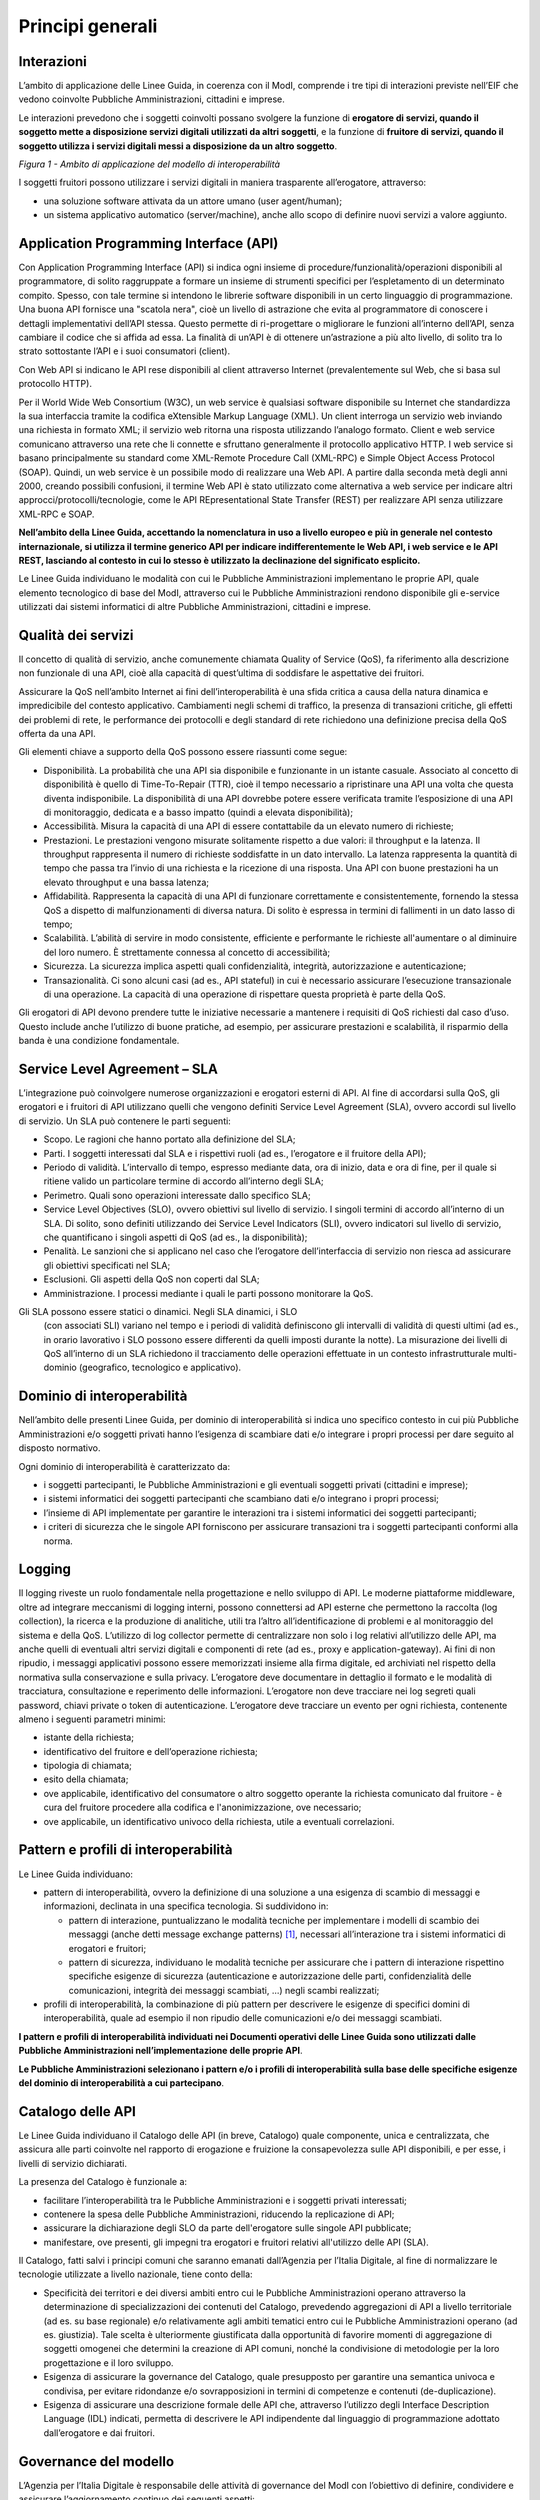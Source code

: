 Principi generali
=================

Interazioni
-----------

L’ambito di applicazione delle Linee Guida, in coerenza con il ModI, 
comprende i tre tipi di interazioni previste nell’EIF che vedono 
coinvolte Pubbliche Amministrazioni, cittadini e imprese.

Le interazioni prevedono che i soggetti coinvolti possano svolgere 
la funzione di **erogatore di servizi, quando il soggetto mette a 
disposizione servizi digitali utilizzati da altri soggetti**, e la 
funzione di **fruitore di servizi, quando il soggetto utilizza i servizi 
digitali messi a disposizione da un altro soggetto**.

|image0|

*Figura 1 - Ambito di applicazione del modello di interoperabilità*

I soggetti fruitori possono utilizzare i servizi digitali in maniera 
trasparente all’erogatore, attraverso:

-  una soluzione software attivata da un attore umano (user agent/human);

-  un sistema applicativo automatico (server/machine), anche allo scopo 
   di definire nuovi servizi a valore aggiunto.

Application Programming Interface (API)
---------------------------------------

Con Application Programming Interface (API) si indica ogni insieme di 
procedure/funzionalità/operazioni disponibili al programmatore, di solito 
raggruppate a formare un insieme di strumenti specifici per l’espletamento 
di un determinato compito. Spesso, con tale termine si intendono le 
librerie software disponibili in un certo linguaggio di programmazione. 
Una buona API fornisce una "scatola nera", cioè un livello di astrazione 
che evita al programmatore di conoscere i dettagli implementativi 
dell’API stessa. Questo permette di ri-progettare o migliorare le funzioni 
all’interno dell’API, senza cambiare il codice che si affida ad essa. 
La finalità di un’API è di ottenere un’astrazione a più alto livello, 
di solito tra lo strato sottostante l’API e i suoi consumatori (client).

Con Web API si indicano le API rese disponibili al client attraverso 
Internet (prevalentemente sul Web, che si basa sul protocollo HTTP).

Per il World Wide Web Consortium (W3C), un web service è qualsiasi 
software disponibile su Internet che standardizza la sua interfaccia 
tramite la codifica eXtensible Markup Language (XML). Un client interroga 
un servizio web inviando una richiesta in formato XML; il servizio web 
ritorna una risposta utilizzando l’analogo formato. Client e web service 
comunicano attraverso una rete che li connette e sfruttano generalmente 
il protocollo applicativo HTTP. I web service si basano principalmente 
su standard come XML-Remote Procedure Call (XML-RPC) e Simple Object 
Access Protocol (SOAP). Quindi, un web service è un possibile modo di 
realizzare una Web API. A partire dalla seconda metà degli anni 2000, 
creando possibili confusioni, il termine Web API è stato utilizzato 
come alternativa a web service per indicare altri 
approcci/protocolli/tecnologie, come le API REpresentational State 
Transfer (REST) per realizzare API senza utilizzare XML-RPC e SOAP.

**Nell’ambito della Linee Guida, accettando la nomenclatura in uso a 
livello europeo e più in generale nel contesto internazionale, si utilizza 
il termine generico API per indicare indifferentemente le Web API, i web 
service e le API REST, lasciando al contesto in cui lo stesso è utilizzato 
la declinazione del significato esplicito.**

Le Linee Guida individuano le modalità con cui le Pubbliche Amministrazioni 
implementano le proprie API, quale elemento tecnologico di base del ModI, 
attraverso cui le Pubbliche Amministrazioni rendono disponibile gli 
e-service utilizzati dai sistemi informatici di altre Pubbliche 
Amministrazioni, cittadini e imprese.

.. |image0| image:: ./media/image1.png
   :width: 4.125in
   :height: 2.90278in


Qualità dei servizi
-------------------

Il concetto di qualità di servizio, anche comunemente chiamata Quality 
of Service (QoS), fa riferimento alla descrizione non funzionale di una 
API, cioè alla capacità di quest’ultima di soddisfare le aspettative 
dei fruitori. 

Assicurare la QoS nell’ambito Internet ai fini dell’interoperabilità è 
una sfida critica a causa della natura dinamica e impredicibile del 
contesto applicativo. Cambiamenti negli schemi di traffico, la presenza 
di transazioni critiche, gli effetti dei problemi di rete, le performance 
dei protocolli e degli standard di rete richiedono una definizione 
precisa della QoS offerta da una API.

Gli elementi chiave a supporto della QoS possono essere riassunti come 
segue:

-  Disponibilità. La probabilità che una API sia disponibile e 
   funzionante in un istante casuale. Associato al concetto di 
   disponibilità è quello di Time-To-Repair (TTR), cioè il tempo 
   necessario a ripristinare una API una volta che questa diventa 
   indisponibile. La disponibilità di una API dovrebbe potere essere 
   verificata tramite l’esposizione di una API di monitoraggio, dedicata 
   e a basso impatto (quindi a elevata disponibilità);

-  Accessibilità. Misura la capacità di una API di essere contattabile 
   da un elevato numero di richieste;

-  Prestazioni. Le prestazioni vengono misurate solitamente rispetto a 
   due valori: il throughput e la latenza. Il throughput rappresenta il 
   numero di richieste soddisfatte in un dato intervallo. La latenza 
   rappresenta la quantità di tempo che passa tra l’invio di una richiesta 
   e la ricezione di una risposta. Una API con buone prestazioni ha un 
   elevato throughput e una bassa latenza;

-  Affidabilità. Rappresenta la capacità di una API di funzionare 
   correttamente e consistentemente, fornendo la stessa QoS a dispetto 
   di malfunzionamenti di diversa natura. Di solito è espressa in termini 
   di fallimenti in un dato lasso di tempo;

-  Scalabilità. L’abilità di servire in modo consistente, efficiente e 
   performante le richieste all'aumentare o al diminuire del loro numero. 
   È strettamente connessa al concetto di accessibilità;

-  Sicurezza. La sicurezza implica aspetti quali confidenzialità, 
   integrità, autorizzazione e autenticazione;

-  Transazionalità. Ci sono alcuni casi (ad es., API stateful) in cui 
   è necessario assicurare l’esecuzione transazionale di una operazione. 
   La capacità di una operazione di rispettare questa proprietà è parte 
   della QoS.

Gli erogatori di API devono prendere tutte le iniziative necessarie a 
mantenere i requisiti di QoS richiesti dal caso d’uso. Questo include 
anche l’utilizzo di buone pratiche, ad esempio, per assicurare prestazioni
e scalabilità, il risparmio della banda è una condizione fondamentale.


Service Level Agreement – SLA
-----------------------------

L’integrazione può coinvolgere numerose organizzazioni e erogatori 
esterni di API. Al fine di accordarsi sulla QoS, gli erogatori e i 
fruitori di API utilizzano quelli che vengono definiti Service Level 
Agreement (SLA), ovvero accordi sul livello di servizio. Un SLA può 
contenere le parti seguenti:

-  Scopo. Le ragioni che hanno portato alla definizione del SLA;

-  Parti. I soggetti interessati dal SLA e i rispettivi ruoli (ad es., 
   l’erogatore e il fruitore della API);

-  Periodo di validità. L’intervallo di tempo, espresso mediante data, 
   ora di inizio, data e ora di fine, per il quale si ritiene valido un 
   particolare termine di accordo all’interno degli SLA;

-  Perimetro. Quali sono operazioni interessate dallo specifico SLA;

-  Service Level Objectives (SLO), ovvero obiettivi sul livello di 
   servizio. I singoli termini di accordo all’interno di un SLA. Di 
   solito, sono definiti utilizzando dei Service Level Indicators (SLI), 
   ovvero indicatori sul livello di servizio, che quantificano i singoli 
   aspetti di QoS (ad es., la disponibilità);

-  Penalità. Le sanzioni che si applicano nel caso che l’erogatore 
   dell’interfaccia di servizio non riesca ad assicurare gli obiettivi 
   specificati nel SLA;

-  Esclusioni. Gli aspetti della QoS non coperti dal SLA;

-  Amministrazione. I processi mediante i quali le parti possono 
   monitorare la QoS.

Gli SLA possono essere statici o dinamici. Negli SLA dinamici, i SLO 
   (con associati SLI) variano nel tempo e i periodi di validità 
   definiscono gli intervalli di validità di questi ultimi (ad es., 
   in orario lavorativo i SLO possono essere differenti da quelli 
   imposti durante la notte). La misurazione dei livelli di QoS 
   all’interno di un SLA richiedono il tracciamento delle operazioni 
   effettuate in un contesto infrastrutturale multi-dominio (geografico, 
   tecnologico e applicativo). 


Dominio di interoperabilità
---------------------------

Nell’ambito delle presenti Linee Guida, per dominio di interoperabilità 
si indica uno specifico contesto in cui più Pubbliche Amministrazioni 
e/o soggetti privati hanno l’esigenza di scambiare dati e/o integrare 
i propri processi per dare seguito al disposto normativo.

Ogni dominio di interoperabilità è caratterizzato da:

-  i soggetti partecipanti, le Pubbliche Amministrazioni e gli eventuali 
   soggetti privati (cittadini e imprese);

-  i sistemi informatici dei soggetti partecipanti che scambiano dati 
   e/o integrano i propri processi;

-  l’insieme di API implementate per garantire le interazioni tra i 
   sistemi informatici dei soggetti partecipanti;

-  i criteri di sicurezza che le singole API forniscono per assicurare 
   transazioni tra i soggetti partecipanti conformi alla norma.

Logging
-------

Il logging riveste un ruolo fondamentale nella progettazione e nello 
sviluppo di API. Le moderne piattaforme middleware, oltre ad integrare 
meccanismi di logging interni, possono connettersi ad API esterne che 
permettono la raccolta (log collection), la ricerca e la produzione di 
analitiche, utili tra l’altro all’identificazione di problemi e al 
monitoraggio del sistema e della QoS. L’utilizzo di log collector 
permette di centralizzare non solo i log relativi all’utilizzo delle 
API, ma anche quelli di eventuali altri servizi digitali e componenti 
di rete (ad es., proxy e application-gateway). Ai fini di non ripudio, 
i messaggi applicativi possono essere memorizzati insieme alla firma 
digitale, ed archiviati nel rispetto della normativa sulla conservazione 
e sulla privacy. L’erogatore deve documentare in dettaglio il formato 
e le modalità di tracciatura, consultazione e reperimento delle 
informazioni. L’erogatore non deve tracciare nei log segreti quali 
password, chiavi private o token di autenticazione. L’erogatore deve 
tracciare un evento per ogni richiesta, contenente almeno i seguenti 
parametri minimi:

-  istante della richiesta;

-  identificativo del fruitore e dell’operazione richiesta;

-  tipologia di chiamata;

-  esito della chiamata;

-  ove applicabile, identificativo del consumatore o altro soggetto 
   operante la richiesta comunicato dal fruitore - è cura del fruitore
   procedere alla codifica e l'anonimizzazione, ove necessario;

-  ove applicabile, un identificativo univoco della richiesta, utile a 
   eventuali correlazioni.

Pattern e profili di interoperabilità
-------------------------------------

Le Linee Guida individuano:

-  pattern di interoperabilità, ovvero la definizione di una soluzione 
   a una esigenza di scambio di messaggi e informazioni, declinata in 
   una specifica tecnologia. Si suddividono in:

   -  pattern di interazione, puntualizzano le modalità tecniche per 
      implementare i modelli di scambio dei messaggi (anche detti
      message exchange patterns) [1]_, necessari all’interazione 
      tra i sistemi informatici di erogatori e fruitori;

   -  pattern di sicurezza, individuano le modalità tecniche per 
      assicurare che i pattern di interazione rispettino specifiche 
      esigenze di sicurezza (autenticazione e autorizzazione delle 
      parti, confidenzialità delle comunicazioni, integrità dei messaggi 
      scambiati, ...) negli scambi realizzati;

-  profili di interoperabilità, la combinazione di più pattern per 
   descrivere le esigenze di specifici domini di interoperabilità, 
   quale ad esempio il non ripudio delle comunicazioni e/o dei messaggi 
   scambiati.

**I pattern e profili di interoperabilità individuati nei Documenti 
operativi delle Linee Guida sono utilizzati dalle Pubbliche 
Amministrazioni nell’implementazione delle proprie API**. 

**Le Pubbliche Amministrazioni selezionano i pattern e/o i profili di 
interoperabilità sulla base delle specifiche esigenze del dominio di 
interoperabilità a cui partecipano**.

Catalogo delle API
------------------

Le Linee Guida individuano il Catalogo delle API (in breve, Catalogo) 
quale componente, unica e centralizzata, che assicura alle parti 
coinvolte nel rapporto di erogazione e fruizione la consapevolezza 
sulle API disponibili, e per esse, i livelli di servizio dichiarati.

La presenza del Catalogo è funzionale a:

-  facilitare l’interoperabilità tra le Pubbliche Amministrazioni e i 
   soggetti privati interessati;

-  contenere la spesa delle Pubbliche Amministrazioni, riducendo la 
   replicazione di API;

-  assicurare la dichiarazione degli SLO da parte dell'erogatore sulle 
   singole API pubblicate;

-  manifestare, ove presenti, gli impegni tra erogatori e fruitori 
   relativi all'utilizzo delle API (SLA).

Il Catalogo, fatti salvi i principi comuni che saranno emanati 
dall’Agenzia per l’Italia Digitale, al fine di normalizzare le tecnologie 
utilizzate a livello nazionale, tiene conto della:

-  Specificità dei territori e dei diversi ambiti entro cui le Pubbliche 
   Amministrazioni operano attraverso la determinazione di specializzazioni 
   dei contenuti del Catalogo, prevedendo aggregazioni di API a livello 
   territoriale (ad es. su base regionale) e/o relativamente agli ambiti 
   tematici entro cui le Pubbliche Amministrazioni operano (ad es. 
   giustizia). Tale scelta è ulteriormente giustificata dalla opportunità 
   di favorire momenti di aggregazione di soggetti omogenei che determini 
   la creazione di API comuni, nonché la condivisione di metodologie per 
   la loro progettazione e il loro sviluppo.

-  Esigenza di assicurare la governance del Catalogo, quale presupposto 
   per garantire una semantica univoca e condivisa, per evitare ridondanze 
   e/o sovrapposizioni in termini di competenze e contenuti (de-duplicazione).

-  Esigenza di assicurare una descrizione formale delle API che, 
   attraverso l’utilizzo degli Interface Description Language (IDL) 
   indicati, permetta di descrivere le API indipendente dal linguaggio 
   di programmazione adottato dall’erogatore e dai fruitori.

Governance del modello
----------------------

L’Agenzia per l’Italia Digitale è responsabile delle attività di 
governance del ModI con l’obiettivo di definire, condividere e assicurare 
l’aggiornamento continuo dei seguenti aspetti:

-  l’insieme delle tecnologie che abilitano l’interoperabilità tra le 
   Pubbliche Amministrazioni, cittadini e imprese;

-  i pattern di interoperabilità (interazione e sicurezza);

-  i profili di interoperabilità.

Il rapporto tra fruitori ed erogatori è reso esplicito tramite il 
Catalogo. In ottemperanza al principio once-only definito nell’EU 
eGovernment Action Plan 2016-2020, l’erogatore si impegna a fornire 
l’accesso alle proprie API a qualunque soggetto che ne abbia diritto e 
ne faccia richiesta. Gli erogatori DEVONO descrivere i propri e-service 
classificando le informazioni scambiate (ove possibile collegandole ai 
vocabolari controllati e a concetti semantici definiti a livello nazionale 
e/o internazionale), e applicando etichette che ne identifichino la 
categoria.

Un erogatore può delegare la registrazione degli e-service all’interno 
del Catalogo ad un’altra Amministrazione, denominata ente capofila, 
relativamente a specifici contesti territoriali e/o ambiti tematici.

In prima istanza si prevede che gli enti capofila possano essere:

-  a livello territoriale, le Regioni per le Pubbliche Amministrazioni 
   Locali del territorio di riferimento;

-  a livello di ambito, le Pubbliche Amministrazioni Centrali per domini 
   di interoperabilità costituiti per specifici ambiti tematici.

Il ModI opera in assenza di elementi centralizzati che mediano 
l’interazione tra erogatori e fruitori. Il Catalogo delle API permette 
ai soggetti pubblici e privati di conoscere gli e-service disponibili 
e le loro modalità di erogazione e fruizione.

L’Agenzia per l’Italia Digitale ha il ruolo di:

-  recepire le esigenze di interoperabilità delle Pubbliche 
   Amministrazioni, astrarle ed eventualmente formalizzare nuovi 
   pattern e/o profili di interoperabilità;

-  coordinare il processo di definizione dei profili e pattern di 
   interoperabilità;

-  rendere disponibile il Catalogo, attraverso un’interfaccia di 
   accesso unica per permettere a tutti i soggetti interessati, 
   pubblici e privati, di assumere consapevolezza degli e-service 
   disponibili;

-  richiedere l'adozione dei pattern e profili di interoperabilità per 
   l’implementazione delle API quale condizione per l’iscrizione al 
   Catalogo, nonché controllare con continuità il rispetto dei requisiti 
   per l’iscrizione al catalogo.

.. [1]
   Cf. https://en.wikipedia.org/wiki/Messaging_pattern

.. forum_italia::
   :topic_id: 21436
   :scope: document
